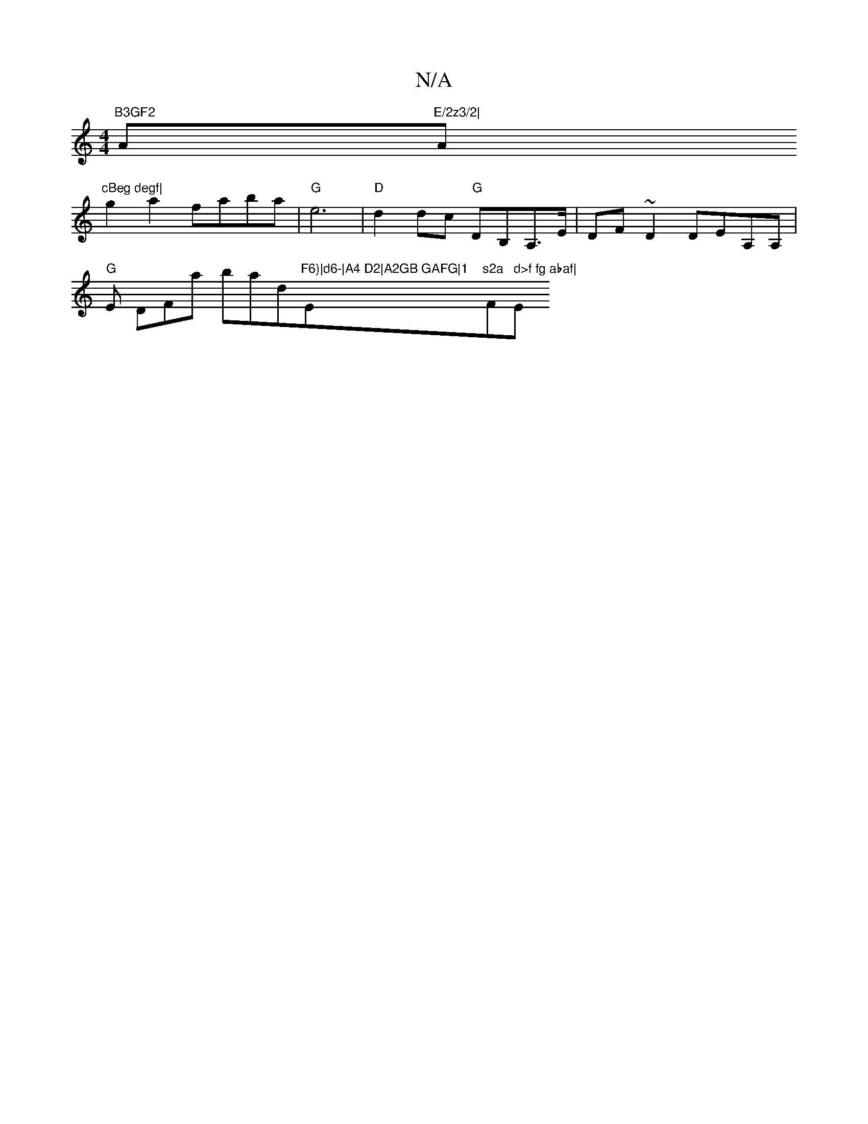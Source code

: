 X:1
T:N/A
M:4/4
R:N/A
K:Cmajor
m"B3GF2"A"E/2z3/2|"A"cBeg degf|
g2a2 faba|"G"e6|"D"d2 dc "G"DB,A,>E|DF~D2 DEA,A,|
"G"Esisll, DFllat bnalldti"F6)|d6-|A4 D2|A2GB GAFG|1 "Em"s2a "F#" d>f fg abaf|"Em"agfd (ede/f/) de | B2 G2 c/B/A/B/|AB